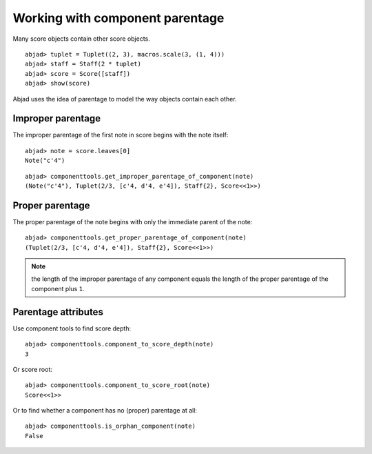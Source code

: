 Working with component parentage
================================

Many score objects contain other score objects.

::

	abjad> tuplet = Tuplet((2, 3), macros.scale(3, (1, 4)))
	abjad> staff = Staff(2 * tuplet)
	abjad> score = Score([staff])
	abjad> show(score)

.. image:: images/example-1.png

Abjad uses the idea of parentage to model the way objects contain each other.

Improper parentage
------------------

The improper parentage of the first note in score begins with the note itself:

::

	abjad> note = score.leaves[0]
	Note("c'4")


::

	abjad> componenttools.get_improper_parentage_of_component(note)
	(Note("c'4"), Tuplet(2/3, [c'4, d'4, e'4]), Staff{2}, Score<<1>>)


Proper parentage
----------------

The proper parentage of the note begins with only the immediate parent of the note:

::

	abjad> componenttools.get_proper_parentage_of_component(note)
	(Tuplet(2/3, [c'4, d'4, e'4]), Staff{2}, Score<<1>>)


.. note:: the length of the improper parentage of any component equals
   the length of the proper parentage of the component plus ``1``.

Parentage attributes
--------------------

Use component tools to find score depth:

::

	abjad> componenttools.component_to_score_depth(note)
	3


Or score root:

::

	abjad> componenttools.component_to_score_root(note)
	Score<<1>>


Or to find whether a component has no (proper) parentage at all:

::

	abjad> componenttools.is_orphan_component(note)
	False

